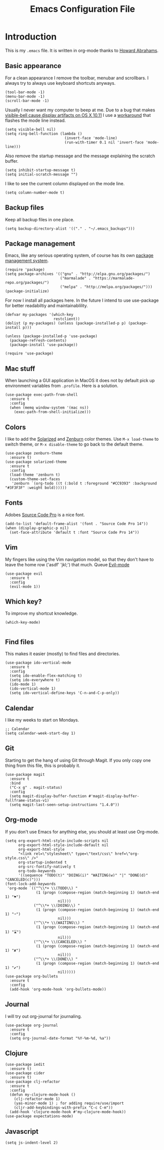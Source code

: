 #+TITLE:  Emacs Configuration File
#+AUTHOR: Rickard Sundin
#+EMAIL:  rickard@snart.nu

* Introduction
This is my =.emacs= file. It is written in org-mode thanks to [[http://www.howardism.org/][Howard Abrahams]].

** Basic appearance
For a clean appearance I remove the toolbar, menubar and scrollbars. I always
try to always use keyboard shortcuts anyways.

#+BEGIN_SRC elisp 
(tool-bar-mode -1)
(menu-bar-mode -1)
(scroll-bar-mode -1)
#+END_SRC

Usually I never want my computer to beep at me.
Due to a bug that makes [[http://debbugs.gnu.org/cgi/bugreport.cgi?bug%3D21662][visible-bell cause display artifacts on OS X 10.11]] I use
a [[http://stuff-things.net/2015/10/05/emacs-visible-bell-work-around-on-os-x-el-capitan/][workaround]] that flashes the mode line instead.

#+BEGIN_SRC elisp 
  (setq visible-bell nil)
  (setq ring-bell-function (lambda ()
                             (invert-face 'mode-line)
                             (run-with-timer 0.1 nil 'invert-face 'mode-line)))
#+END_SRC

Also remove the startup message and the message explaining the scratch buffer. 

#+BEGIN_SRC elisp
(setq inhibit-startup-message t)
(setq initial-scratch-message "")
#+END_SRC

I like to see the current column displayed on the mode line.

#+BEGIN_SRC elisp
(setq column-number-mode t)
#+END_SRC

** Backup files
Keep all backup files in one place.

#+BEGIN_SRC elisp 
(setq backup-directory-alist '(("." . "~/.emacs_backups")))
#+END_SRC

** Package management
Emacs, like any serious operating system, of course has its own [[https://elpa.gnu.org/][package management system]].

#+BEGIN_SRC elisp 
(require 'package)
(setq package-archives '(("gnu" . "http://elpa.gnu.org/packages/")
                         ("marmalade" . "https://marmalade-repo.org/packages/")
                         ("melpa" . "http://melpa.org/packages/")))
(package-initialize)
#+END_SRC

For now I install all packages here. In the future I intend to use use-package
for better readabiltiy and maintainablility.

#+BEGIN_SRC elisp 
(defvar my-packages '(which-key
                      restclient))
(dolist (p my-packages) (unless (package-installed-p p) (package-install p)))
#+END_SRC

#+BEGIN_SRC elisp
  (unless (package-installed-p 'use-package)
    (package-refresh-contents)
    (package-install 'use-package))

  (require 'use-package)
#+END_SRC

** Mac stuff
When launching a GUI application in MacOS it does not by default pick up
environment variables from =.profile=. Here is a solution.

#+BEGIN_SRC elisp 
  (use-package exec-path-from-shell
    :ensure t
    :config
    (when (memq window-system '(mac ns))
      (exec-path-from-shell-initialize)))
#+END_SRC

** Colors
I like to add the [[http://ethanschoonover.com/solarized][Solarized]] and [[http://kippura.org/zenburnpage/][Zenburn]] color themes. Use =M-x load-theme=
to switch theme, or =M-x disable-theme= to go back to the default theme.

#+BEGIN_SRC elisp 
  (use-package zenburn-theme
    :ensure t)
  (use-package solarized-theme
    :ensure t
    :config
    (load-theme 'zenburn t)
    (custom-theme-set-faces
     'zenburn `(org-todo ((t (:bold t :foreground "#CC9393" :background "#3F3F3F" :weight bold))))))
#+END_SRC

** Fonts
Adobes [[https://github.com/adobe-fonts/source-code-pro][Source Code Pro]] is a nice font.

#+BEGIN_SRC elisp 
(add-to-list 'default-frame-alist '(font . "Source Code Pro 14"))
(when (display-graphic-p nil)
  (set-face-attribute 'default t :font "Source Code Pro 14"))
#+END_SRC

** Vim
My fingers like using the Vim navigation model, so that they don't have to leave
the home row ('asdf' 'jkl;') that much. Queue [[https://www.emacswiki.org/emacs/Evil][Evil-mode]]

#+BEGIN_SRC elisp 
  (use-package evil
    :ensure t
    :config
    (evil-mode 1))
#+END_SRC

** Which key?
To improve my shortcut knowledge.

#+BEGIN_SRC elisp
(which-key-mode)

#+END_SRC

** Find files
This makes it easier (mostly) to find files and directories.

#+BEGIN_SRC elisp 
  (use-package ido-vertical-mode
    :ensure t
    :config
    (setq ido-enable-flex-matching t)
    (setq ido-everywhere t)
    (ido-mode 1)
    (ido-vertical-mode 1)
    (setq ido-vertical-define-keys 'C-n-and-C-p-only))
#+END_SRC

** Calendar
I like my weeks to start on Mondays.

#+BEGIN_SRC elisp 
;; Calendar
(setq calendar-week-start-day 1)
#+END_SRC

** Git
Starting to get the hang of using Git through Magit.
If you only copy one thing from this file, this is probably it.

#+BEGIN_SRC elisp 
  (use-package magit
    :ensure t
    :bind
    ("C-x g" . magit-status)
    :config
    (setq magit-display-buffer-function #'magit-display-buffer-fullframe-status-v1)
    (setq magit-last-seen-setup-instructions "1.4.0"))
#+END_SRC

** Org-mode
If you don't use Emacs for anything else, you should at least use Org-mode.

#+BEGIN_SRC elisp 
  (setq org-export-html-style-include-scripts nil
        org-export-html-style-include-default nil
        org-export-html-style
        "<link rel=\"stylesheet\" type=\"text/css\" href=\"org-style.css\" />"
        org-startup-indented t
        org-src-fontify-natively t
        org-todo-keywords
        '((sequence "TODO(t)" "DOING(i)" "WAITING(w)" "|" "DONE(d)" "CANCELED(c)")))
  (font-lock-add-keywords
   'org-mode `(("^\\*+ \\(TODO\\) " 
                (1 (progn (compose-region (match-beginning 1) (match-end 1) "⚑")
                          nil)))
               ("^\\*+ \\(DOING\\) "
                (1 (progn (compose-region (match-beginning 1) (match-end 1) "➙")
                          nil)))
               ("^\\*+ \\(WAITING\\) "
                (1 (progn (compose-region (match-beginning 1) (match-end 1) "⌛")
                          nil)))
               ("^\\*+ \\(CANCELED\\) "
                (1 (progn (compose-region (match-beginning 1) (match-end 1) "✘")
                          nil)))
               ("^\\*+ \\(DONE\\) "
                (1 (progn (compose-region (match-beginning 1) (match-end 1) "✔")
                          nil)))))
  (use-package org-bullets
    :ensure t
    :config
    (add-hook 'org-mode-hook 'org-bullets-mode))
#+END_SRC

** Journal
I will try out org-journal for journaling.

#+BEGIN_SRC elisp 
  (use-package org-journal
    :ensure t
    :config
    (setq org-journal-date-format "%Y-%m-%d, %a"))
#+END_SRC

** Clojure

#+BEGIN_SRC elisp 
  (use-package iedit
    :ensure t)
  (use-package cider
    :ensure t)
  (use-package clj-refactor
    :ensure t
    :config
    (defun my-clojure-mode-hook ()
      (clj-refactor-mode 1)
      (yas-minor-mode 1) ; for adding require/use/import
      (cljr-add-keybindings-with-prefix "C-c C-m"))
    (add-hook 'clojure-mode-hook #'my-clojure-mode-hook))
  (use-package expectations-mode)
#+END_SRC

** Javascript
#+BEGIN_SRC 
(setq js-indent-level 2)
#+END_SRC

#+PROPERTY: tangle ~/.emacs
#+PROPERTY: results silent
#+PROPERTY: eval no-export
#+PROPERTY: comments org 
#+OPTIONS:  num:nil toc:nil todo:nil tasks:nil tags:nil
#+OPTIONS:  skip:nil author:nil email:nil creator:nil tim
